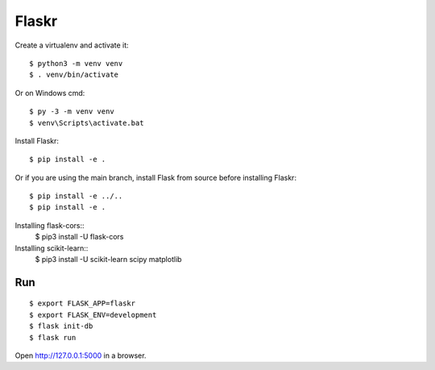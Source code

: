 Flaskr
======
Create a virtualenv and activate it::

    $ python3 -m venv venv
    $ . venv/bin/activate

Or on Windows cmd::

    $ py -3 -m venv venv
    $ venv\Scripts\activate.bat

Install Flaskr::

    $ pip install -e .

Or if you are using the main branch, install Flask from source before
installing Flaskr::

    $ pip install -e ../..
    $ pip install -e .

Installing flask-cors::
    $ pip3 install -U flask-cors

Installing scikit-learn::
    $ pip3 install -U scikit-learn scipy matplotlib
Run
---

::

    $ export FLASK_APP=flaskr
    $ export FLASK_ENV=development
    $ flask init-db
    $ flask run

Open http://127.0.0.1:5000 in a browser.

